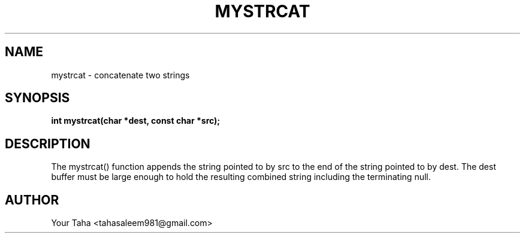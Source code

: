 .TH MYSTRCAT 3 "September 23, 2025" "libmyutils" "Library Functions"
.SH NAME
mystrcat \- concatenate two strings
.SH SYNOPSIS
.B int mystrcat(char *dest, const char *src);
.SH DESCRIPTION
The mystrcat() function appends the string pointed to by src to the end
of the string pointed to by dest. The dest buffer must be large enough
to hold the resulting combined string including the terminating null.
.SH AUTHOR
Your Taha <tahasaleem981@gmail.com>
